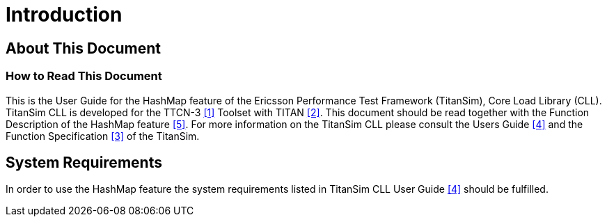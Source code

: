 = Introduction

== About This Document

=== How to Read This Document

This is the User Guide for the HashMap feature of the Ericsson Performance Test Framework (TitanSim), Core Load Library (CLL). TitanSim CLL is developed for the TTCN-3 <<7-references.adoc#_1, ‎[1]>> Toolset with TITAN ‎<<7-references.adoc#_2, [2]>>. This document should be read together with the Function Description of the HashMap feature <<7-references.adoc#_5, ‎[5]>>. For more information on the TitanSim CLL please consult the Users Guide ‎<<7-references.adoc#_4, [4]>> and the Function Specification ‎<<7-references.adoc#_3, [3]>> of the TitanSim.

== System Requirements

In order to use the HashMap feature the system requirements listed in TitanSim CLL User Guide ‎<<7-references.adoc#_4, [4]>> should be fulfilled.
